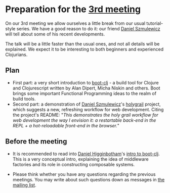 
* Preparation for the [[http://www.meetup.com/Clojure-Israel/events/221949585/][3rd meeting]]

On our 3rd meeting we allow ourselves a little break from our usual
tutorial-style series. We have a good reason to do it: our friend
[[https://github.com/danielsz][Daniel Szmulewicz]] will tell about some of his recent developments.

The talk will be a little faster than the usual ones, and not all
details will be explained. We expect it to be interesting to both
beginners and experienced Clojurians.

** Plan
- First part: a very short introduction to [[https://github.com/boot-clj][boot-clj]] - a build tool for
  Clojure and Clojurescript written by Alan Dipert, Micha Niskin and
  others. Boot brings some important Functional Programming ideas to
  the realm of build tools.
- Second part: a demonstration of [[https://github.com/danielsz][Daniel Szmulewicz]]'s [[https://github.com/danielsz/holygrail][holygrail]]
  project, which suggests a new, refreshing workflow for web development.
  Citing the project's README: "/This demonstrates the holy grail workflow for web development the way I envision it: a restartable back-end in the REPL + a hot-reloadable front-end in the browser./"
  
** Before the meeting

- It is recommended to read into [[https://github.com/flyingmachine][Daniel Higginbotham]]'s [[http://www.flyingmachinestudios.com/programming/boot-clj/][intro to
  boot-clj]]. This is a very conceptual intro, explaining the idea of
  middleware factories and its role in constructing composable systems.

- Please think whether you have any questions regarding the previous
  meetings.
  You may write about such questions down as messages in [[https://groups.google.com/forum/#!forum/clojure-israel][the mailing list]].
